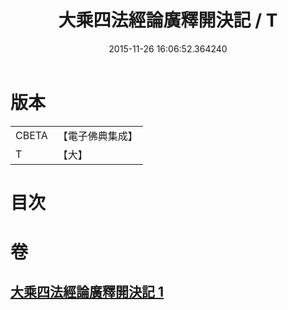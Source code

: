 #+TITLE: 大乘四法經論廣釋開決記 / T
#+DATE: 2015-11-26 16:06:52.364240
* 版本
 |     CBETA|【電子佛典集成】|
 |         T|【大】     |

* 目次
* 卷
** [[file:KR6i0596_001.txt][大乘四法經論廣釋開決記 1]]
